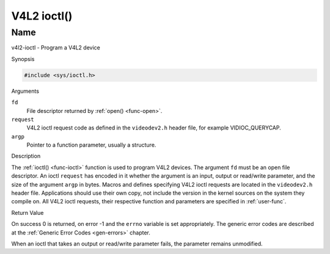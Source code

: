 .. -*- coding: utf-8; mode: rst -*-

.. _func-ioctl:

************
V4L2 ioctl()
************

Name
====

v4l2-ioctl - Program a V4L2 device


Synopsis

.. code-block:: c

    #include <sys/ioctl.h>


.. c:function:: int ioctl( int fd, int request, void *argp )
    :name: v4l2-ioctl

Arguments

``fd``
    File descriptor returned by :ref:`open() <func-open>`.

``request``
    V4L2 ioctl request code as defined in the ``videodev2.h`` header
    file, for example VIDIOC_QUERYCAP.

``argp``
    Pointer to a function parameter, usually a structure.


Description

The :ref:`ioctl() <func-ioctl>` function is used to program V4L2 devices. The
argument ``fd`` must be an open file descriptor. An ioctl ``request``
has encoded in it whether the argument is an input, output or read/write
parameter, and the size of the argument ``argp`` in bytes. Macros and
defines specifying V4L2 ioctl requests are located in the
``videodev2.h`` header file. Applications should use their own copy, not
include the version in the kernel sources on the system they compile on.
All V4L2 ioctl requests, their respective function and parameters are
specified in :ref:`user-func`.


Return Value

On success 0 is returned, on error -1 and the ``errno`` variable is set
appropriately. The generic error codes are described at the
:ref:`Generic Error Codes <gen-errors>` chapter.

When an ioctl that takes an output or read/write parameter fails, the
parameter remains unmodified.
